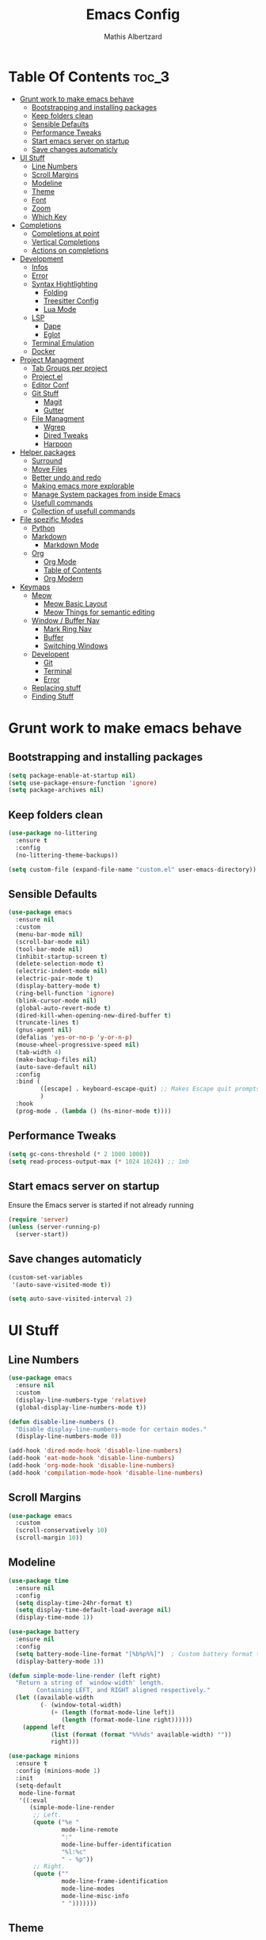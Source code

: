 #+Title: Emacs Config
#+Author: Mathis Albertzard
#+Description: My Config based on a starter config probably don't use this I have no clue
#+PROPERTY: header-args:emacs-lisp :tangle ./config.el :mkdirp yes

* Table Of Contents :toc_3:
- [[#grunt-work-to-make-emacs-behave][Grunt work to make emacs behave]]
  - [[#bootstrapping-and-installing-packages][Bootstrapping and installing packages]]
  - [[#keep-folders-clean][Keep folders clean]]
  - [[#sensible-defaults][Sensible Defaults]]
  - [[#performance-tweaks][Performance Tweaks]]
  - [[#start-emacs-server-on-startup][Start emacs server on startup]]
  - [[#save-changes-automaticly][Save changes automaticly]]
- [[#ui-stuff][UI Stuff]]
  - [[#line-numbers][Line Numbers]]
  - [[#scroll-margins][Scroll Margins]]
  - [[#modeline][Modeline]]
  - [[#theme][Theme]]
  - [[#font][Font]]
  - [[#zoom][Zoom]]
  - [[#which-key][Which Key]]
- [[#completions][Completions]]
  - [[#completions-at-point][Completions at point]]
  - [[#vertical-completions][Vertical Completions]]
  - [[#actions-on-completions][Actions on completions]]
- [[#development][Development]]
  - [[#infos][Infos]]
  - [[#error][Error]]
  - [[#syntax-hightlighting][Syntax Hightlighting]]
    - [[#folding][Folding]]
    - [[#treesitter-config][Treesitter Config]]
    - [[#lua-mode][Lua Mode]]
  - [[#lsp][LSP]]
    - [[#dape][Dape]]
    - [[#eglot][Eglot]]
  - [[#terminal-emulation][Terminal Emulation]]
  - [[#docker][Docker]]
- [[#project-managment][Project Managment]]
  - [[#tab-groups-per-project][Tab Groups per project]]
  - [[#projectel][Project.el]]
  - [[#editor-conf][Editor Conf]]
  - [[#git-stuff][Git Stuff]]
    - [[#magit][Magit]]
    - [[#gutter][Gutter]]
  - [[#file-managment][File Managment]]
    - [[#wgrep][Wgrep]]
    - [[#dired-tweaks][Dired Tweaks]]
    - [[#harpoon][Harpoon]]
- [[#helper-packages][Helper packages]]
  - [[#surround][Surround]]
  - [[#move-files][Move Files]]
  - [[#better-undo-and-redo][Better undo and redo]]
  - [[#making-emacs-more-explorable][Making emacs more explorable]]
  - [[#manage-system-packages-from-inside-emacs][Manage System packages from inside Emacs]]
  - [[#usefull-commands][Usefull commands]]
  - [[#collection-of-usefull-commands][Collection of usefull commands]]
- [[#file-spezific-modes][File spezific Modes]]
  - [[#python][Python]]
  - [[#markdown][Markdown]]
    - [[#markdown-mode][Markdown Mode]]
  - [[#org][Org]]
    - [[#org-mode][Org Mode]]
    - [[#table-of-contents][Table of Contents]]
    - [[#org-modern][Org Modern]]
- [[#keymaps][Keymaps]]
  - [[#meow][Meow]]
    - [[#meow-basic-layout][Meow Basic Layout]]
    - [[#meow-things-for-semantic-editing][Meow Things for semantic editing]]
  - [[#window--buffer-nav][Window / Buffer Nav]]
    - [[#mark-ring-nav][Mark Ring Nav]]
    - [[#buffer][Buffer]]
    - [[#switching-windows][Switching Windows]]
  - [[#developent][Developent]]
    - [[#git][Git]]
    - [[#terminal][Terminal]]
    - [[#error-1][Error]]
  - [[#replacing-stuff][Replacing stuff]]
  - [[#finding-stuff][Finding Stuff]]

* Grunt work to make emacs behave
** Bootstrapping and installing packages

#+begin_src emacs-lisp
    (setq package-enable-at-startup nil)
    (setq use-package-ensure-function 'ignore)
    (setq package-archives nil)
#+end_src

** Keep folders clean
#+begin_src emacs-lisp
    (use-package no-littering
      :ensure t
      :config
      (no-littering-theme-backups))

    (setq custom-file (expand-file-name "custom.el" user-emacs-directory))
#+end_src

** Sensible Defaults
#+BEGIN_SRC emacs-lisp
    (use-package emacs
      :ensure nil
      :custom
      (menu-bar-mode nil)         
      (scroll-bar-mode nil)       
      (tool-bar-mode nil)         
      (inhibit-startup-screen t)  
      (delete-selection-mode t)   
      (electric-indent-mode nil)  
      (electric-pair-mode t)      
      (display-battery-mode t)
      (ring-bell-function 'ignore)
      (blink-cursor-mode nil)     
      (global-auto-revert-mode t) 
      (dired-kill-when-opening-new-dired-buffer t)
      (truncate-lines t)
      (gnus-agent nil)
      (defalias 'yes-or-no-p 'y-or-n-p)
      (mouse-wheel-progressive-speed nil) 
      (tab-width 4)
      (make-backup-files nil)
      (auto-save-default nil)
      :config
      :bind (
    		 ([escape] . keyboard-escape-quit) ;; Makes Escape quit prompts (Minibuffer Escape)
    		 )
      :hook
      (prog-mode . (lambda () (hs-minor-mode t))))
#+END_SRC
** Performance Tweaks
#+begin_src emacs-lisp
    (setq gc-cons-threshold (* 2 1000 1000))
    (setq read-process-output-max (* 1024 1024)) ;; 1mb
#+END_SRC

** Start emacs server on startup
Ensure the Emacs server is started if not already running
#+begin_src emacs-lisp
    (require 'server)
    (unless (server-running-p)
      (server-start))
#+END_SRC
** Save changes automaticly

#+BEGIN_SRC emacs-lisp
    (custom-set-variables
     '(auto-save-visited-mode t))

    (setq auto-save-visited-interval 2)
#+END_SRC
* UI Stuff
** Line Numbers
#+BEGIN_SRC emacs-lisp 
    (use-package emacs
      :ensure nil
      :custom
      (display-line-numbers-type 'relative) 
      (global-display-line-numbers-mode t))

    (defun disable-line-numbers ()
      "Disable display-line-numbers-mode for certain modes."
      (display-line-numbers-mode 0))

    (add-hook 'dired-mode-hook 'disable-line-numbers)
    (add-hook 'eat-mode-hook 'disable-line-numbers)
    (add-hook 'org-mode-hook 'disable-line-numbers)
    (add-hook 'compilation-mode-hook 'disable-line-numbers)
#+end_src
** Scroll Margins
#+BEGIN_SRC emacs-lisp 
    (use-package emacs
      :custom
      (scroll-conservatively 10)
      (scroll-margin 10))
#+END_SRC
** Modeline
#+BEGIN_SRC emacs-lisp
    (use-package time
      :ensure nil
      :config
      (setq display-time-24hr-format t)
      (setq display-time-default-load-average nil)
      (display-time-mode 1))

    (use-package battery
      :ensure nil
      :config
      (setq battery-mode-line-format "[%b%p%%]")  ; Custom battery format to ensure the percentage sign is included
      (display-battery-mode 1))

    (defun simple-mode-line-render (left right)
      "Return a string of `window-width' length.
            Containing LEFT, and RIGHT aligned respectively."
      (let ((available-width
             (- (window-total-width)
                (+ (length (format-mode-line left))
                   (length (format-mode-line right))))))
        (append left
                (list (format (format "%%%ds" available-width) ""))
                right)))

    (use-package minions
      :ensure t
      :config (minions-mode 1)
      :init
      (setq-default
       mode-line-format
       '((:eval
          (simple-mode-line-render
           ;; Left.
           (quote ("%e "
    			   mode-line-remote
    			   ":"
                   mode-line-buffer-identification
                   "%l:%c"
        		   " - %p"))
           ;; Right.
           (quote (""
                   mode-line-frame-identification
                   mode-line-modes
                   mode-line-misc-info
    			   " ")))))))

#+END_SRC

** Theme
#+BEGIN_SRC emacs-lisp
    (use-package doom-themes
      :ensure t
      :config
      (setq doom-themes-enable-bold t
            doom-themes-enable-italic t)
      (load-theme 'doom-gruvbox t)
      (doom-themes-org-config))
#+END_SRC

** Font
#+BEGIN_SRC emacs-lisp
    (set-face-attribute 'default nil
                        :height 120
                        :weight 'medium)
    (setq-default line-spacing 0.15)
#+END_SRC

** Zoom
#+BEGIN_SRC emacs-lisp
    (use-package emacs
      :ensure nil
      :bind
      ("C-+" . text-scale-increase)
      ("C--" . text-scale-decrease)
      ("<C-wheel-up>" . text-scale-increase)
      ("<C-wheel-down>" . text-scale-decrease))
#+END_SRC

** Which Key
#+BEGIN_SRC emacs-lisp
    (use-package which-key
      :ensure nil)
    (setq which-key-popup-type 'minibuffer)
    (which-key-mode)
#+END_SRC
* Completions
** Completions at point
#+BEGIN_SRC emacs-lisp
            ;;; Completions
    (use-package orderless
      :ensure t
      :custom
      (completion-styles '(orderless basic))
      (completion-category-overrides '((file (styles basic partial-completion)))))

    (use-package corfu
      :ensure t
      :after orderless
      :custom
      (corfu-cycle nil)
      (corfu-auto t)
      (corfu-auto-prefix 2)
      (corfu-popupinfo-mode t)
      (corfu-popupinfo-delay 0.15)
      (corfu-separator ?\s)
      (corfu-count 10)
      (corfu-scroll-margin 4)
      (completion-ignore-case t)
      (tab-always-indent 'complete)
      (corfu-preview-current nil)
      (completion-styles '(orderless basic))
      :init
      (global-corfu-mode))

    (use-package nerd-icons-corfu
      :ensure t
      :after corfu
      :init (add-to-list 'corfu-margin-formatters #'nerd-icons-corfu-formatter))

    (use-package kind-icon
      :ensure t
      :after corfu
      :custom
      (kind-icon-use-icons t)
      (kind-icon-default-face 'corfu-default)
      (kind-icon-blend-background nil)
      (kind-icon-blend-frac 0.08)
      :config
      (add-to-list 'corfu-margin-formatters #'kind-icon-margin-formatter))

    (use-package cape
      :ensure t
      :after corfu
      :init
      (add-to-list 'completion-at-point-functions #'cape-dabbrev)
      (add-to-list 'completion-at-point-functions #'cape-dict)
      (add-to-list 'completion-at-point-functions #'cape-file)
      (add-to-list 'completion-at-point-functions #'cape-elisp-block)
      (add-to-list 'completion-at-point-functions #'cape-keyword)
      (add-to-list 'completion-at-point-functions #'cape-history)
      (add-to-list 'completion-at-point-functions #'cape-elisp-symbol))

    (advice-add 'eglot-completion-at-point :around #'cape-wrap-buster)
    (setq completion-category-overrides '((eglot (styles orderless))
                                          (eglot-capf (styles orderless))))
#+END_SRC
** Vertical Completions
#+BEGIN_SRC emacs-lisp
    (use-package vertico
      :ensure t
      :bind (:map vertico-map
                  ("<tab>" . vertico-insert)
                  ("C-j" . vertico-next)
                  ("C-k" . vertico-previous)
    			  ("C-l" . vertico-exit))
      :custom
      (vertico-cycle t)
      (vertico-count 13)
      (vertico-resize t)
      :init
      (vertico-mode))

    (use-package marginalia
      :ensure t
      :after vertico
      :custom
      (marginalia-annotators '(marginalia-annotators-heavy marginalia-annotators-light nil))
      :init
      (marginalia-mode))

    (use-package nerd-icons-completion
      :ensure t
      :after marginalia
      :config
      (nerd-icons-completion-mode)
      :hook
      (marginalia-mode-hook . nerd-icons-completion-marginalia-setup))
#+END_SRC
** Actions on completions
#+BEGIN_SRC emacs-lisp
    (use-package embark
      :ensure t
      :bind (("C-." . embark-act)
             :map minibuffer-local-map
             ("C-c C-c" . embark-collect)
             ("C-c C-e" . embark-export)))

    (use-package embark-consult
      :ensure t
      :hook
      (embark-collect-mode . consult-preview-at-point-mode))
#+END_SRC
* Development 
** Infos 
#+BEGIN_SRC emacs-lisp 
    (setq eldoc-echo-area-use-multiline-p nil)

    (setq eldoc-documentation-strategy 'eldoc-documentation-compose)

    (setq eldoc-idle-delay 0.1)

    (use-package eldoc-box
      :ensure t
      :after eglot      
      :config
      ;; (add-hook 'eglot-managed-mode-hook #'eldoc-box-hover-mode nil)
      (setq eldoc-box-hover-mode nil)
      (setq eldoc-box-cleanup-interval 3))
#+END_SRC
** Error 
Lets use flycheck and not flymake
#+BEGIN_SRC emacs-lisp
    (use-package flycheck
      :ensure t)
#+end_src

Connection flycheck with eglot and the lsps
#+BEGIN_SRC emacs-lisp
    (use-package flycheck-eglot
      :ensure t
      :after (flycheck eglot)
      :config
      (global-flycheck-eglot-mode 1))
#+end_src
** Syntax Hightlighting
*** Folding
#+BEGIN_SRC emacs-lisp 
    ;; (use-package ts-fold
    ;;   :straight (ts-fold :type git :host github :repo "emacs-tree-sitter/ts-fold"))
#+END_SRC
*** Treesitter Config
#+begin_src emacs-lisp
    (use-package tree-sitter
      :ensure nil
      :config(global-tree-sitter-mode
              (add-hook 'tree-sitter-after-on-hook #'tree-sitter-hl-mode)))

    (setq treesit-font-lock-level 4)

    (use-package treesit-auto
      :ensure t 
      :config
      (setq treesit-auto-langs '(lua ruby zig python rust go toml yaml json php))
      (global-treesit-auto-mode))

    (add-to-list 'auto-mode-alist '("\\.yaml\\'" . yaml-ts-mode))
    (add-to-list 'auto-mode-alist '("\\.ts\\'" . typescript-ts-mode))
    (add-to-list 'auto-mode-alist '("\\.go\\'" . go-ts-mode))
    (add-to-list 'auto-mode-alist '("\\.ruby\\'" . ruby-ts-mode))
    (add-to-list 'auto-mode-alist '("\\.rs\\'" . rust-ts-mode))
    (add-to-list 'auto-mode-alist '("\\.js\\'" . js-ts-mode))
#+end_src
**** Treesitter Pre Compiles Langs
#+BEGIN_SRC emacs-lisp
    (use-package tree-sitter-langs
      :ensure t)

    (defun my/move-tree-sitter-grammar-files ()
      "Move all files from `tree-sitter-langs-grammar-dir/bin` to `~/.config/emacs/tree-sitter`,
              appending 'libtree-sitter-' to the front of each filename."
      (interactive)
      (let* ((source-dir (expand-file-name "bin" tree-sitter-langs-grammar-dir))
             (target-dir (expand-file-name "~/.config/emacs/tree-sitter"))
             (files (directory-files source-dir t "^[^.].*"))) ; Get all files, excluding hidden files
        (unless (file-exists-p target-dir)
          (make-directory target-dir t)) ; Create target directory if it doesn't exist
        (dolist (file files)
          (let ((filename (file-name-nondirectory file))
                (new-filename (concat "libtree-sitter-" (file-name-nondirectory file))))
            (rename-file file (expand-file-name new-filename target-dir) t)))))
#+END_SRC
**** Treesitter source List 
#+BEGIN_SRC emacs-lisp 
    (setq treesit-language-source-alist
          '((bash "https://github.com/tree-sitter/tree-sitter-bash")
            (cmake "https://github.com/uyha/tree-sitter-cmake")
            (css "https://github.com/tree-sitter/tree-sitter-css")
            (elisp "https://github.com/Wilfred/tree-sitter-elisp")
            (html "https://github.com/tree-sitter/tree-sitter-html")
            (zig "https://github.com/GrayJack/tree-sitter-zig")
            (go "https://github.com/tree-sitter/tree-sitter-go" "v0.23.1" "src")
            (gomod "https://github.com/camdencheek/tree-sitter-go-mod")
            (gdscript "https://github.com/PrestonKnopp/tree-sitter-gdscript")
            (javascript "https://github.com/tree-sitter/tree-sitter-javascript" "master" "src")
            (json "https://github.com/tree-sitter/tree-sitter-json")
            (ruby "https://github.com/tree-sitter/tree-sitter-ruby")
            (dockerfile "https://github.com/camdencheek/tree-sitter-dockerfile")
            (make "https://github.com/alemuller/tree-sitter-make")
            (rust "https://github.com/tree-sitter/tree-sitter-rust")
            (php "https://github.com/tree-sitter/tree-sitter-php" "v0.21.1" "php/src")
            (phpdoc "https://github.com/claytonrcarter/tree-sitter-phpdoc" "master" "src")
            (twig "https://github.com/kaermorchen/tree-sitter-twig")
            (python "https://github.com/tree-sitter/tree-sitter-python")
            (toml "https://github.com/tree-sitter/tree-sitter-toml")
            (tsx "https://github.com/tree-sitter/tree-sitter-typescript" "master" "tsx/src")
            (typescript "https://github.com/tree-sitter/tree-sitter-typescript" "master" "typescript/src")
            (yaml "https://github.com/ikatyang/tree-sitter-yaml")))

    ;; Install all langs
    (defun my/treesitter-install-alist ()
      "Install all ts parsers from treesitter alist"
      (interactive)
      (mapc #'treesit-install-language-grammar (mapcar #'car treesit-language-source-alist)))


#+END_SRC

*** Lua Mode
#+BEGIN_SRC emacs-lisp
    (use-package lua-mode :ensure t)
#+END_SRC

** LSP
*** Dape
#+BEGIN_SRC emacs-lisp
    (use-package dape
      :ensure t
      :preface
      (setq dape-key-prefix "\C-c L")
      :config 
      (setq dape-cwd-fn 'projectile-project-root)
      (setq dape-buffer-window-arrangement 'right)
      (add-to-list 'dape-configs
    			   `(debugpy-flask
    				 modes (python-mode jinja2-mode)
    				 command "python"
    				 command-args ["-m" "debugpy.adapter" "--host" "0.0.0.0" "--port" :autoport]
    				 port :autoport
    				 :type "python"
    				 :request "launch"
    				 :module "flask"
    				 :args ["--app" "src" "run" "--no-debugger" "--no-reload"]
    				 :console "integratedTerminal"
    				 :showReturnValue t
    				 :justMyCode nil
    				 :jinja t
    				 :cwd dape-cwd-fn)
    			   ))
#+END_SRC
*** Eglot
#+BEGIN_SRC emacs-lisp
    (use-package eglot
      :ensure nil ;; Don't install eglot because it's now built-in
      :config
      (add-hook 'go-ts-mode-hook 'eglot-ensure)
      (add-hook 'ruby-ts-mode-hook 'eglot-ensure)
      (add-hook 'python-ts-mode-hook 'eglot-ensure)
      (add-hook 'rust-ts-mode-hook 'eglot-ensure)
      (add-hook 'js-ts-mode-hook 'eglot-ensure)
      (add-hook 'typescript-ts-mode-hook 'eglot-ensure)
      (add-hook 'php-mode-hook 'eglot-ensure)
      :custom
      (eglot-autoshutdown t)
      (fset #'jsonrpc--log-event #'ignore)
      (eglot-events-buffer-size 0) ;; No event buffers (Lsp server logs)
      (eglot-report-progress nil)
      (eglot-events-buffer-size 0)
      (eglot-sync-connect nil)
      (eglot-extend-to-xref nil)
      :bind (:map eglot-mode-map
            	  ("C-c l l" . eldoc-box-help-at-point)
            	  ("C-c l d" . eglot-find-declaration)
            	  ("C-c l i" . eglot-find-implementation)
            	  ("C-c l t" . eglot-find-typeDefinition)
            	  ("C-c l a" . eglot-code-actions)
            	  ("C-c l I" . eglot-code-action-organize-imports)
            	  ("C-c l f" . eglot-format-buffer)
            	  ("C-c l r" . eglot-rename)))

    (setq eglot-ignored-server-capabilities '(:documentHighlightProvider :inlayHintProvider))

    (with-eval-after-load 'eglot
      (add-to-list 'eglot-server-programs
                   '(gdscript-mode . ("localhost:6005"))))

                  ;;; Mason from neovim is just a great way to manage lsps
    (with-eval-after-load 'eglot
      (add-to-list 'eglot-server-programs
                   '(bash-ts-mode . ("~/.local/share/nvim/mason/bin/bash-language-server"))))

    (with-eval-after-load 'eglot
      (add-to-list 'eglot-server-programs
                   '(rust-ts-mode . ("~/.local/share/nvim/mason/bin/rust-analyzer"))))
#+END_SRC

** Terminal Emulation
#+begin_src emacs-lisp
    (use-package eat
      :ensure t
      :hook ('eshell-load-hook #'eat-eshell-mode))
#+END_SRC

** Docker
#+begin_src emacs-lisp
    (use-package docker
      :ensure t
      :bind ("C-c D" . docker))
#+end_src
* Project Managment
** Tab Groups per project
#+BEGIN_SRC emacs-lisp
    (setq tab-bar-show 'nil)

    (setq tab-bar-format '(tab-bar-format-history tab-bar-format-tabs-groups tab-bar-separator tab-bar-format-add-tab))

    (use-package project-tab-groups
      :ensure
      :config
      (project-tab-groups-mode 1))

#+END_SRC

** Project.el
We want to use the same Configurations as out teamsmates
#+BEGIN_SRC emacs-lisp
    ;; (use-package project
    ;;   :ensure nil
    ;;   :bind-keymap("C-c p" . project-prefix-map))
#+END_SRC

** Editor Conf
We want to use the same Configurations as out teamsmates
#+BEGIN_SRC emacs-lisp
    (use-package editorconfig
      :config
      (editorconfig-mode 1))
#+END_SRC

** Git Stuff
*** Magit
#+BEGIN_SRC emacs-lisp
    (use-package magit
      :ensure t
      :commands magit-status)

    (use-package magit-todos
      :ensure t
      :after magit
      :config (magit-todos-mode 1))
#+END_SRC

*** Gutter
#+begin_src emacs-lisp
    (use-package git-gutter
      :ensure t
      :config(global-git-gutter-mode +1))
#+end_src

** File Managment
*** Wgrep
#+begin_src emacs-lisp
    (use-package wgrep :ensure t)
#+END_SRC
*** Dired Tweaks
#+BEGIN_SRC emacs-lisp 
    (use-package dired
      :ensure nil ;; built-in
      :hook
      (dired-mode . dired-hide-details-mode)
      :config
      (setq dired-dwim-target t)                  ;; do what I mean
      (setq dired-recursive-copies 'always)       ;; don't ask when copying directories
      (setq dired-create-destination-dirs 'ask)
      (setq dired-clean-confirm-killing-deleted-buffers nil)
      (setq dired-make-directory-clickable t)
      (setq dired-mouse-drag-files t)
      (setq dired-kill-when-opening-new-dired-buffer t)   ;; Tidy up open buffers by default
      (setq dired-use-ls-dired t
            dired-listing-switches "-aBhl  --group-directories-first"))

    (use-package nerd-icons-dired
      :after dired
      :hook
      (dired-mode . nerd-icons-dired-mode))
#+END_SRC

*** Harpoon
#+BEGIN_SRC  emacs-lisp
    (use-package harpoon :ensure t)
#+END_SRC

* Helper packages
** Surround
#+BEGIN_SRC emacs-lisp 
    (use-package surround :ensure t)
#+END_SRC

** Move Files
#+BEGIN_SRC emacs-lisp 
    (use-package move-text :ensure t)

    (global-set-key (kbd "M-j") 'move-text-down)
    (global-set-key (kbd "M-k") 'move-text-up)
#+end_src

** Better undo and redo 
#+BEGIN_SRC emacs-lisp
    (use-package undo-tree
      :ensure t
      :config (global-undo-tree-mode))
#+END_SRC

** Making emacs more explorable
#+BEGIN_SRC emacs-lisp
    (use-package helpful :ensure t)
#+END_SRC

** Manage System packages from inside Emacs
#+BEGIN_SRC emacs-lisp
    (use-package system-packages :ensure t)
#+END_SRC

** Usefull commands
Provides search and navigation commands based on the Emacs completion function.
Check out their [[https://github.com/minad/consult][git repository]] for more awesome functions.
#+begin_src emacs-lisp
    (use-package consult
      :ensure t
      :hook (completion-list-mode . consult-preview-at-point-mode)
      :init
      (setq register-preview-delay 0.5
            register-preview-function #'consult-register-format)
      (advice-add #'register-preview :override #'consult-register-window)
      (setq xref-show-xrefs-function #'consult-xref
            xref-show-definitions-function #'consult-xref)
      )
#+end_src

** Collection of usefull commands
#+BEGIN_SRC emacs-lisp
    (use-package crux :ensure t)
#+END_SRC

* File spezific Modes
** Python
#+begin_src emacs-lisp
    (use-package pet
      :ensure t
      :config
      (add-hook 'python-base-mode-hook 'pet-mode -10))

    (use-package pyvenv :ensure t)
#+END_SRC
** Markdown
*** Markdown Mode
#+begin_src emacs-lisp
    (use-package markdown-mode
      :ensure t
      :mode ("README\\.md\\'" . gfm-mode)
      :init (setq markdown-command "multimarkdown"))
#+END_SRC
** Org 
*** Org Mode

#+begin_src emacs-lisp
    (use-package org
      :ensure t
      :custom
      (org-edit-src-content-indentation 4) ;; Set src block automatic indent to 4 instead of 2.
      (org-startup-indented t)
      (org-startup-with-inline-images t)
      (org-image-actual-width '(450))
      (org-fold-catch-invisible-edits 'error)
      (org-pretty-entities t)
      (org-id-link-to-org-use-id t)
      (org-fold-catch-invisible-edits 'show)

      :hook
      (org-mode . org-indent-mode))

    (custom-set-faces
     '(org-level-1 ((t (:inherit outline-1 :height 1.5))))
     '(org-level-2 ((t (:inherit outline-2 :height 1.4))))
     '(org-level-3 ((t (:inherit outline-3 :height 1.3))))
     '(org-level-4 ((t (:inherit outline-4 :height 1.2))))
     '(org-level-5 ((t (:inherit outline-5 :height 1.1))))
     '(org-level-6 ((t (:inherit outline-5 :height 1.0))))
     '(org-level-7 ((t (:inherit outline-5 :height 1.0)))))

    (add-hook 'org-mode-hook 'visual-line-mode)

    (setq org-startup-folded 'fold)
#+end_src
*** Table of Contents
#+begin_src emacs-lisp
    (use-package toc-org
      :ensure t
      :after org
      :commands toc-org-enable
      :hook (org-mode . toc-org-mode))
#+end_src
*** Org Modern
#+BEGIN_SRC emacs-lisp
    (use-package org-modern
      :ensure t
      :after  org
      :hook (org-mode . org-modern-mode))
#+END_SRC

* Keymaps
** Meow
*** Meow Basic Layout

#+BEGIN_SRC emacs-lisp
    (use-package meow :ensure t)

    (defun meow-setup ()
      (setq meow-cheatsheet-layout meow-cheatsheet-layout-qwerty)
      (meow-motion-overwrite-define-key
       '("j" . meow-next)
       '("k" . meow-prev)
       '("<escape>" . ignore))
      (meow-leader-define-key
       ;; SPC j/k will run the original command in MOTION state.
       '("j" . "H-j")
       '("k" . "H-k")
       ;; Use SPC (0-9) for digit arguments.
       '("1" . meow-digit-argument)
       '("2" . meow-digit-argument)
       '("3" . meow-digit-argument)
       '("4" . meow-digit-argument)
       '("5" . meow-digit-argument)
       '("6" . meow-digit-argument)
       '("7" . meow-digit-argument)
       '("8" . meow-digit-argument)
       '("9" . meow-digit-argument)
       '("0" . meow-digit-argument)
       '("/" . meow-keypad-describe-key)
       '("?" . meow-cheatsheet))

      (meow-normal-define-key
       '("0" . meow-expand-0)
       '("9" . meow-expand-9)
       '("8" . meow-expand-8)
       '("7" . meow-expand-7)
       '("6" . meow-expand-6)
       '("5" . meow-expand-5)
       '("4" . meow-expand-4)
       '("3" . meow-expand-3)
       '("2" . meow-expand-2)
       '("1" . meow-expand-1)

       '("-" . negative-argument)
       '(";" . meow-reverse)
       '("/" . comment-or-uncomment-region)
       '("," . meow-inner-of-thing)
       '("." . meow-bounds-of-thing)
       '("[" . meow-beginning-of-thing)
       '("]" . meow-end-of-thing)
       '("a" . meow-append)
       '("A" . meow-open-below)
       '("b" . meow-back-word)
       '("B" . meow-back-symbol)
       '("c" . meow-change)
       '("d" . meow-delete)
       '("D" . meow-backward-delete)
       '("e" . meow-next-word)
       '("E" . meow-next-symbol)
       '("f" . meow-find)
       '("g" . meow-cancel-selection)
       '("G" . meow-grab)
       '("h" . meow-left)
       '("H" . meow-left-expand)
       '("i" . meow-insert)
       '("I" . meow-open-above)
       '("j" . meow-next)
       '("J" . meow-next-expand)
       '("k" . meow-prev)
       '("K" . meow-prev-expand)
       '("l" . meow-right)
       '("L" . meow-right-expand)
       '("n" . meow-search)
       '("o" . meow-block)
       '("O" . meow-to-block)
       '("p" . meow-yank)
       
       '("q" . meow-start-kmacro-or-insert-counter)
       '("Q" . meow-end-or-call-kmacro)

       '("r" . meow-replace)
       '("R" . meow-swap-grab)
       '("s" . meow-kill)
       '("t" . meow-till)

       (cons "S" surround-keymap)
       
       '("u" . undo-tree-undo)
       '("U" . undo-tree-redo)

       '("v" . meow-visit)
       '("w" . meow-mark-word)
       '("W" . meow-mark-symbol)
       '("x" . meow-line)
       '("X" . meow-goto-line)
       '("y" . meow-save)
       '("Y" . meow-sync-grab)
       '("z" . meow-pop-selection)
       '("'" . repeat)
       '("<escape>" . ignore)))

    (meow-setup)
    (setq meow-keypad-leader-dispatch "C-c")
    (meow-global-mode 1)

#+END_SRC

*** Meow Things for semantic editing
#+BEGIN_SRC emacs-lisp
    (use-package meow-tree-sitter
      :ensure t
      :after (meow treesitter))
    (meow-tree-sitter-register-defaults)

#+end_src
** Window / Buffer Nav
*** Mark Ring Nav
#+begin_src emacs-lisp
    (defun marker-is-point-p (marker)
      "test if marker is current point"
      (and (eq (marker-buffer marker) (current-buffer))
           (= (marker-position marker) (point))))

    (defun push-mark-maybe () 
      "push mark onto `global-mark-ring' if mark head or tail is not current location"
      (if (not global-mark-ring) (error "global-mark-ring empty")
        (unless (or (marker-is-point-p (car global-mark-ring))
                    (marker-is-point-p (car (reverse global-mark-ring))))
          (push-mark))))


    (defun backward-global-mark () 
      "use `pop-global-mark', pushing current point if not on ring."
      (interactive)
      (push-mark-maybe)
      (when (marker-is-point-p (car global-mark-ring))
        (call-interactively 'pop-global-mark))
      (call-interactively 'pop-global-mark))

    (defun forward-global-mark ()
      "hack `pop-global-mark' to go in reverse, pushing current point if not on ring."
      (interactive)
      (push-mark-maybe)
      (setq global-mark-ring (nreverse global-mark-ring))
      (when (marker-is-point-p (car global-mark-ring))
        (call-interactively 'pop-global-mark))
      (call-interactively 'pop-global-mark)
      (setq global-mark-ring (nreverse global-mark-ring)))

    (global-set-key (kbd "M-h") 'backward-global-mark)
    (global-set-key (kbd "M-l") 'forward-global-mark)

#+end_src
*** Buffer 
#+begin_src emacs-lisp
    (defun my/find-buffer ()
      "Use `consult-project-buffer` if in a project, otherwise `consult-buffer`."
      (interactive)
      (if (vc-root-dir)
          (consult-project-buffer)
        (consult-buffer)))

    (global-set-key (kbd "C-c b C") 'clean-buffer-list)
    (global-set-key (kbd "C-c b k") 'kill-current-buffer)
    (global-set-key (kbd "C-c b K") 'kill-some-buffers)
    (global-set-key (kbd "C-c b O") 'crux-kill-other-buffers)
    (global-set-key (kbd "C-c b r") 'revert-buffer)
    (global-set-key (kbd "C-c b b") 'my/find-buffer)
    (global-set-key (kbd "C-c b i") 'ibuffer)
#+END_SRC

*** Switching Windows
#+BEGIN_SRC emacs-lisp
    (global-set-key (kbd "C-c w h") 'windmove-left)
    (global-set-key (kbd "C-c w l") 'windmove-right)
    (global-set-key (kbd "C-c w k") 'windmove-up)
    (global-set-key (kbd "C-c w j") 'windmove-down)

    (global-set-key (kbd "C-c w v") 'split-window-right)
    (global-set-key (kbd "C-c w s") 'split-window-below)

    (global-set-key (kbd "C-c w d") 'delete-window)
    (global-set-key (kbd "C-c w o") 'delete-other-windows)
#+END_SRC
** Developent
*** Git 
#+BEGIN_SRC emacs-lisp 
    (global-set-key (kbd "C-c G G") 'magit-status)
    (global-set-key (kbd "C-c G s") 'git-gutter:stage-hunk)
    (global-set-key (kbd "C-c G i") 'git-gutter:previous-hunk)
    (global-set-key (kbd "C-c G k") 'git-gutter:next-hunk)
#+END_SRC
*** Terminal
#+BEGIN_SRC emacs-lisp 
    (global-set-key (kbd "C-c t p") 'eat-project)
    (global-set-key (kbd "C-c t P") 'eat-project-other-window)
    (global-set-key (kbd "C-c t t") 'eat)
    (global-set-key (kbd "C-c t T") 'eat-other-window)
#+END_SRC

*** Error
**** Errors in Code
#+BEGIN_SRC emacs-lisp
    (global-set-key (kbd "C-c e k") 'flycheck-previous-error)
    (global-set-key (kbd "C-c e j") 'flycheck-next-error)
    (global-set-key (kbd "C-c e l") 'flycheck-list-errors)
    (global-set-key (kbd "C-c e L") 'flycheck-projectile-list-errors)
    (global-set-key (kbd "C-c e e") 'flycheck-explain-error-at-point)
    (global-set-key (kbd "C-c e d") 'flycheck-display-error-at-point) 
#+END_SRC
**** Errors in Compilation

Make compilation look better and therefore make it work with modern tools 
#+begin_src emacs-lisp
    (use-package fancy-compilation
      :ensure t
      :config 
      (setq fancy-compilation-override-colors nil)
      :commands (fancy-compilation-mode))

    (setq compilation-scroll-output t)

    (with-eval-after-load 'compile
      (fancy-compilation-mode))
#+END_SRC

#+begin_src emacs-lisp
    (defun compile-or-open ()
      "Open the existing compilation buffer in a split window, or run compile if it doesn't exist."
      (interactive)
      (let ((compilation-buffer (get-buffer "*compilation*")))
        (if compilation-buffer
            (progn
              (unless (get-buffer-window compilation-buffer)
                (save-selected-window
                  (select-window (split-window-below -15))
                  (switch-to-buffer compilation-buffer)
                  (shrink-window-if-larger-than-buffer))))
          (call-interactively 'compile))))

    (global-set-key (kbd "C-c C o") 'compile-or-open)
    (global-set-key (kbd "C-c C c") 'projectile-compile-project)
    (global-set-key (kbd "C-c C r") 'recompile)
    (global-set-key (kbd "C-c C k") 'kill-compilation)

    (global-set-key (kbd "C-c C e j") 'compilation-next-error)
    (global-set-key (kbd "C-c C e k") 'compilation-previous-error)
    (global-set-key (kbd "C-c C e l") 'consult-compile-error)
#+END_SRC

** Replacing stuff
#+BEGIN_SRC emacs-lisp
    (global-set-key (kbd "C-c r s") 'replace-string)
    (global-set-key (kbd "C-c r r") 'query-replace)
#+END_SRC

** Finding Stuff
#+begin_src emacs-lisp
    (defun my/find-file ()
      "Use `project-find-file` if in a project, otherwise `find-file`."
      (interactive)
      (if (vc-root-dir)
          (project-find-file)
        (find-file)))

    (global-set-key (kbd "C-c f f") 'my/find-file)
    (global-set-key (kbd "C-c f F") 'find-file)
    (global-set-key (kbd "C-c f g") 'consult-ripgrep)
    (global-set-key (kbd "C-c f s") 'occur)
    (global-set-key (kbd "C-c f o") 'consult-outline)
    (global-set-key (kbd "C-c f l") 'consult-line)
#+END_SRC
**** Harpoon
#+begin_src emacs-lisp
    (global-set-key (kbd "C-c 1") 'harpoon-go-to-1)
    (global-set-key (kbd "C-c 2") 'harpoon-go-to-2)
    (global-set-key (kbd "C-c 3") 'harpoon-go-to-3)
    (global-set-key (kbd "C-c 4") 'harpoon-go-to-4)
    (global-set-key (kbd "C-c 5") 'harpoon-go-to-5)

    (global-set-key (kbd "C-c H a") 'harpoon-add-file)
    (global-set-key (kbd "C-c H l") 'harpoon-toggle-quick-menu)
    (global-set-key (kbd "C-c H f") 'harpoon-toggle-file)
    (global-set-key (kbd "C-c H H") 'harpoon-quick-menu-hydra)
#+END_SRC

